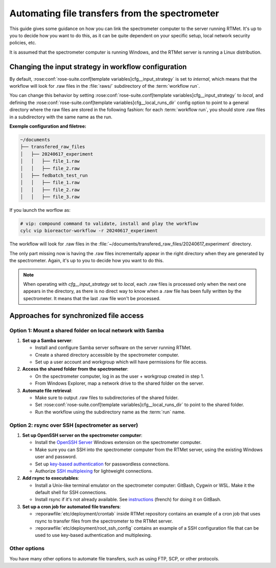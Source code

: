 .. _user-guide.file-transfers:

===============================================
Automating file transfers from the spectrometer
===============================================

This guide gives some guidance on how you can link the spectrometer computer to the server running RTMet.
It's up to you to decide how you want to do this, as it can be quite dependent on your specific
setup, local network security policies, etc.

It is assumed that the spectrometer computer is running Windows, and the RTMet server is running a
Linux distribution.

Changing the input strategy in workflow configuration
=====================================================

By default, :rose:conf:`rose-suite.conf[template variables]cfg__input_strategy` is set to *internal*,
which means that the workflow will look for .raw files in the :file:`raws/` subdirectory of the
:term:`workflow run`.

You can change this behavior by setting :rose:conf:`rose-suite.conf[template variables]cfg__input_strategy`
to *local*, and defining the :rose:conf:`rose-suite.conf[template variables]cfg__local_runs_dir`
config option to point to a general directory where the raw files are stored in the following fashion:
for each :term:`workflow run`, you should store .raw files in a subdirectory with the same name as
the run.

**Exemple configuration and filetree:**

.. code-block:: ini
   :caption: cylc-src/bioreactor-workflow/rose-suite.conf
    
   # `internal | local`.
   #
   # * *internal*: will look for .raw files in `${CYLC_WORKFLOW_RUN_DIR}/raws`.
   # * *local*: will look for .raw files in `{cfg__local_runs_dir}/${CYLC_WORKFLOW_RUN_NAME}`.
   #
   # :default: 'internal'
   # :type: str
   cfg__input_strategy='local'

   # Used if `cfg__input_strategy` is set to *local*. If there is a
   # subdirectory in the one defined here that shares the same name as the
   # `workflow run`, the workflow will look for .raw files inside.
   #
   # :optional: yes
   # :default: None
   # :type: str (path)
   cfg__local_runs_dir='~/documents/transfered_raw_files'

.. code-block:: bash

    ~/documents
    ├── transfered_raw_files
    │   ├── 20240617_experiment
    │   │   ├── file_1.raw
    │   │   ├── file_2.raw
    │   ├── fedbatch_test_run
    │   │   ├── file_1.raw
    │   │   ├── file_2.raw
    │   │   ├── file_3.raw

If you launch the worflow as:

.. code-block:: bash

    # vip: compound command to validate, install and play the workflow
    cylc vip bioreactor-workflow -r 20240617_experiment

The workflow will look for .raw files in the
:file:`~/documents/transfered_raw_files/20240617_experiment` directory.

The only part missing now is having the .raw files incrementally appear in the right directory
when they are generated by the spectrometer. Again, it's up to you to decide how you want to do this.

.. note:: 

   When operating with `cfg__input_strategy` set to *local*, each .raw files is processed only when
   the next one appears in the directory, as there is no direct way to know when a .raw file has
   been fully written by the spectrometer. It means that the last .raw file won't be processed.

Approaches for synchronized file access
=======================================

Option 1: Mount a shared folder on local network with Samba
-----------------------------------------------------------

#. **Set up a Samba server**:

   * Install and configure Samba server software on the server running RTMet.
   * Create a shared directory accessible by the spectrometer computer.
   * Set up a user account and workgroup which will have permissions for file access.
  
#. **Access the shared folder from the spectrometer**:

   * On the spectrometer computer, log in as the user + workgroup created in step 1.
   * From Windows Explorer, map a network drive to the shared folder on the server.
  
#. **Automate file retrieval**:

   * Make sure to output .raw files to subdirectories of the shared folder.
   * Set :rose:conf:`rose-suite.conf[template variables]cfg__local_runs_dir` to point to the shared folder.
   * Run the workflow using the subdirectory name as the :term:`run` name.

.. seealso:: 

   * `Getting started with Samba for interoperability`_
   * `Mounting and mapping shares between Windows and Linux with Samba`_

Option 2: rsync over SSH (spectrometer as server)
-------------------------------------------------

#. **Set up OpenSSH server on the spectrometer computer**:

   * Install the `OpenSSH Server`_ Windows extension on the spectrometer computer.
   * Make sure you can SSH into the spectrometer computer from the RTMet server, using the existing
     Windows user and password.
   * Set up `key-based authentication`_ for passwordless connections.
   * Authorize `SSH multiplexing`_ for lightweight connections.

#. **Add rsync to executables**:

   * Install a Unix-like terminal emulator on the spectrometer computer: GitBash, Cygwin or WSL. Make
     it the default shell for SSH connections.
   * Install rsync if it's not already available. See `instructions`_ (french) for doing it on GitBash.
   
#. **Set up a cron job for automated file transfers**:

   * :reporawfile:`etc/deployment/crontab` inside RTMet repository contains an example of a cron job
     that uses rsync to transfer files from the spectrometer to the RTMet server.
   * :reporawfile:`etc/deployment/root_ssh_config` contains an example of a SSH configuration file
     that can be used to use key-based authentication and multiplexing.

Other options
-------------

You have many other options to automate file transfers, such as using FTP, SCP, or other protocols.
   

.. _Getting started with Samba for interoperability: https://www.redhat.com/sysadmin/getting-started-samba
.. _Mounting and mapping shares between Windows and Linux with Samba: https://www.redhat.com/sysadmin/samba-windows-linux
.. _OpenSSH Server: https://learn.microsoft.com/en-us/windows-server/administration/openssh/openssh_install_firstuse?tabs=gui
.. _key-based authentication: https://en.wikibooks.org/wiki/OpenSSH/Cookbook/Public_Key_Authentication
.. _SSH multiplexing: https://en.wikibooks.org/wiki/OpenSSH/Cookbook/Multiplexing
.. _instructions: https://tech.gamuza.fr/Installer-Rsync-en-complement-de-GitBash.html